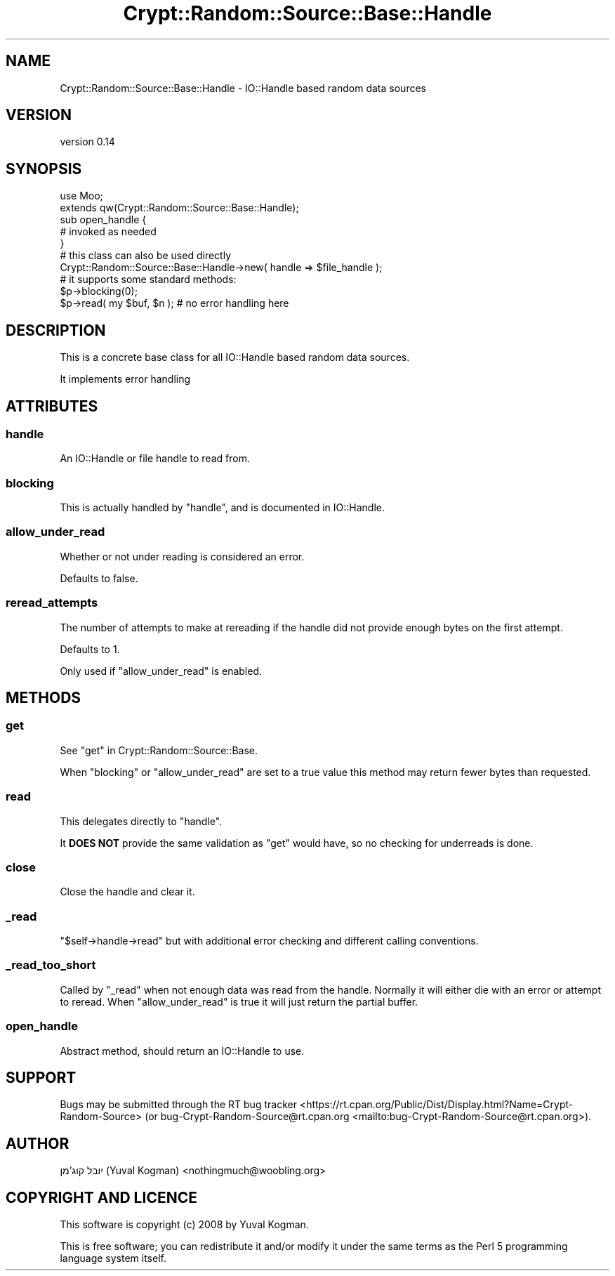 .\" -*- mode: troff; coding: utf-8 -*-
.\" Automatically generated by Pod::Man 5.01 (Pod::Simple 3.43)
.\"
.\" Standard preamble:
.\" ========================================================================
.de Sp \" Vertical space (when we can't use .PP)
.if t .sp .5v
.if n .sp
..
.de Vb \" Begin verbatim text
.ft CW
.nf
.ne \\$1
..
.de Ve \" End verbatim text
.ft R
.fi
..
.\" \*(C` and \*(C' are quotes in nroff, nothing in troff, for use with C<>.
.ie n \{\
.    ds C` ""
.    ds C' ""
'br\}
.el\{\
.    ds C`
.    ds C'
'br\}
.\"
.\" Escape single quotes in literal strings from groff's Unicode transform.
.ie \n(.g .ds Aq \(aq
.el       .ds Aq '
.\"
.\" If the F register is >0, we'll generate index entries on stderr for
.\" titles (.TH), headers (.SH), subsections (.SS), items (.Ip), and index
.\" entries marked with X<> in POD.  Of course, you'll have to process the
.\" output yourself in some meaningful fashion.
.\"
.\" Avoid warning from groff about undefined register 'F'.
.de IX
..
.nr rF 0
.if \n(.g .if rF .nr rF 1
.if (\n(rF:(\n(.g==0)) \{\
.    if \nF \{\
.        de IX
.        tm Index:\\$1\t\\n%\t"\\$2"
..
.        if !\nF==2 \{\
.            nr % 0
.            nr F 2
.        \}
.    \}
.\}
.rr rF
.\" ========================================================================
.\"
.IX Title "Crypt::Random::Source::Base::Handle 3"
.TH Crypt::Random::Source::Base::Handle 3 2018-04-10 "perl v5.38.2" "User Contributed Perl Documentation"
.\" For nroff, turn off justification.  Always turn off hyphenation; it makes
.\" way too many mistakes in technical documents.
.if n .ad l
.nh
.SH NAME
Crypt::Random::Source::Base::Handle \- IO::Handle based random data sources
.SH VERSION
.IX Header "VERSION"
version 0.14
.SH SYNOPSIS
.IX Header "SYNOPSIS"
.Vb 2
\&    use Moo;
\&    extends qw(Crypt::Random::Source::Base::Handle);
\&
\&    sub open_handle {
\&        # invoked as needed
\&    }
\&
\&
\&    # this class can also be used directly
\&    Crypt::Random::Source::Base::Handle\->new( handle => $file_handle );
\&
\&
\&    # it supports some standard methods:
\&
\&    $p\->blocking(0);
\&
\&    $p\->read( my $buf, $n ); # no error handling here
.Ve
.SH DESCRIPTION
.IX Header "DESCRIPTION"
This is a concrete base class for all IO::Handle based random data sources.
.PP
It implements error handling
.SH ATTRIBUTES
.IX Header "ATTRIBUTES"
.SS handle
.IX Subsection "handle"
An IO::Handle or file handle to read from.
.SS blocking
.IX Subsection "blocking"
This is actually handled by \f(CW\*(C`handle\*(C'\fR, and is documented in IO::Handle.
.SS allow_under_read
.IX Subsection "allow_under_read"
Whether or not under reading is considered an error.
.PP
Defaults to false.
.SS reread_attempts
.IX Subsection "reread_attempts"
The number of attempts to make at rereading if the handle did not provide
enough bytes on the first attempt.
.PP
Defaults to 1.
.PP
Only used if \f(CW\*(C`allow_under_read\*(C'\fR is enabled.
.SH METHODS
.IX Header "METHODS"
.SS get
.IX Subsection "get"
See "get" in Crypt::Random::Source::Base.
.PP
When \f(CW\*(C`blocking\*(C'\fR or \f(CW\*(C`allow_under_read\*(C'\fR are set to a true value this method may
return fewer bytes than requested.
.SS read
.IX Subsection "read"
This delegates directly to \f(CW\*(C`handle\*(C'\fR.
.PP
It \fBDOES NOT\fR provide the same validation as \f(CW\*(C`get\*(C'\fR would have, so no checking
for underreads is done.
.SS close
.IX Subsection "close"
Close the handle and clear it.
.SS _read
.IX Subsection "_read"
\&\f(CW\*(C`$self\->handle\->read\*(C'\fR but with additional error checking and different
calling conventions.
.SS _read_too_short
.IX Subsection "_read_too_short"
Called by \f(CW\*(C`_read\*(C'\fR when not enough data was read from the handle. Normally it
will either die with an error or attempt to reread. When \f(CW\*(C`allow_under_read\*(C'\fR is
true it will just return the partial buffer.
.SS open_handle
.IX Subsection "open_handle"
Abstract method, should return an IO::Handle to use.
.SH SUPPORT
.IX Header "SUPPORT"
Bugs may be submitted through the RT bug tracker <https://rt.cpan.org/Public/Dist/Display.html?Name=Crypt-Random-Source>
(or bug\-Crypt\-Random\-Source@rt.cpan.org <mailto:bug-Crypt-Random-Source@rt.cpan.org>).
.SH AUTHOR
.IX Header "AUTHOR"
יובל קוג'מן (Yuval Kogman) <nothingmuch@woobling.org>
.SH "COPYRIGHT AND LICENCE"
.IX Header "COPYRIGHT AND LICENCE"
This software is copyright (c) 2008 by Yuval Kogman.
.PP
This is free software; you can redistribute it and/or modify it under
the same terms as the Perl 5 programming language system itself.

